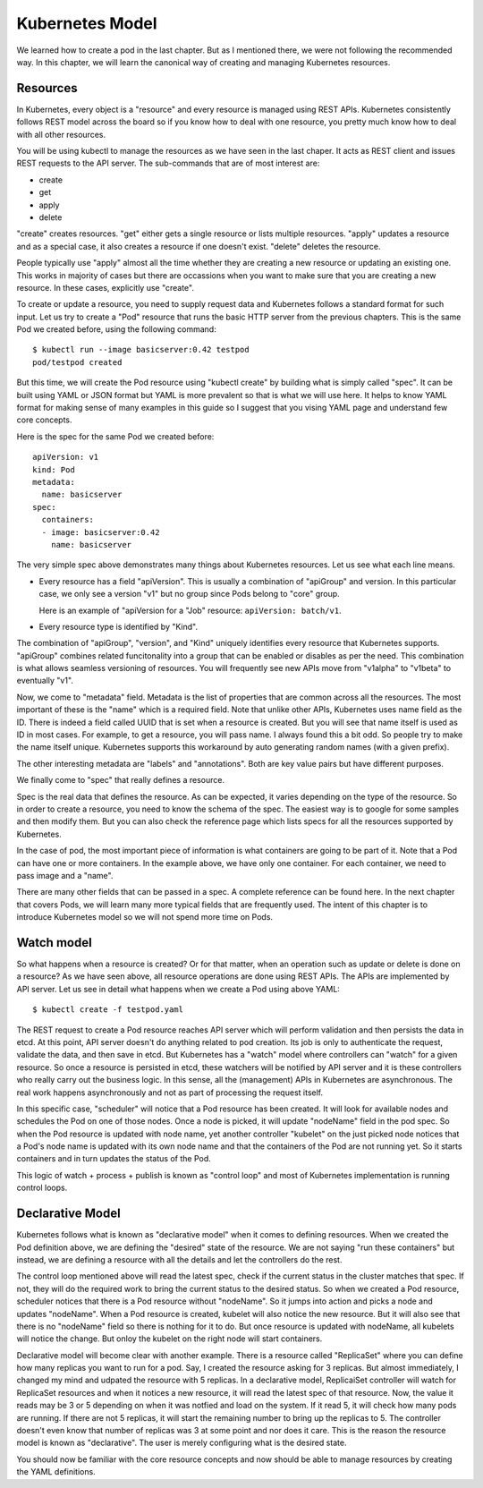 ==================
 Kubernetes Model
==================

We learned how to create a pod in the last chapter. But as I mentioned
there, we were not following the recommended way. In this chapter, we
will learn the canonical way of creating and managing Kubernetes
resources.

Resources
=========

In Kubernetes, every object is a "resource" and every resource is
managed using REST APIs. Kubernetes consistently follows REST model
across the board so if you know how to deal with one resource, you
pretty much know how to deal with all other resources. 

You will be using kubectl to manage the resources as we have seen in
the last chaper. It acts as REST client and issues REST requests to
the API server. The sub-commands that are of most interest are:

- create
- get
- apply
- delete

"create" creates resources. "get" either gets a single resource or
lists multiple resources. "apply" updates a resource and as a special
case, it also creates a resource if one doesn't exist. "delete"
deletes the resource.

People typically use "apply" almost all the time whether they are
creating a new resource or updating an existing one. This works in
majority of cases but there are occassions when you want to make sure
that you are creating a new resource. In these cases, explicitly use
"create". 

To create or update a resource, you need to supply request data and
Kubernetes follows a standard format for such input. Let us try to
create a "Pod" resource that runs the basic HTTP server from the
previous chapters. This is the same Pod we created before, using the
following command::

    $ kubectl run --image basicserver:0.42 testpod
    pod/testpod created

But this time, we will create the Pod resource using "kubectl create"
by building what is simply called "spec". It can be built using YAML
or JSON format but YAML is more prevalent so that is what we will use
here. It helps to know YAML format for making sense of many examples
in this guide so I suggest that you vising YAML page and understand
few core concepts. 

Here is the spec for the same Pod we created before::

    apiVersion: v1
    kind: Pod
    metadata:
      name: basicserver
    spec:
      containers:
      - image: basicserver:0.42
        name: basicserver

The very simple spec above demonstrates many things about Kubernetes
resources. Let us see what each line means.

- Every resource has a field "apiVersion". This is usually a
  combination of "apiGroup" and version. In this particular case, we
  only see a version "v1" but no group since Pods belong to "core"
  group. 

  Here is an example of "apiVersion for a "Job" resource:
  ``apiVersion: batch/v1``.

- Every resource type is identified by "Kind". 

The combination of "apiGroup", "version", and "Kind" uniquely
identifies every resource that Kubernetes supports. "apiGroup"
combines related funcitonality into a group that can be enabled or
disables as per the need. This combination is what allows seamless
versioning of resources. You will frequently see new APIs move from
"v1alpha" to "v1beta" to eventually "v1".

Now, we come to "metadata" field. Metadata is the list of properties
that are common across all the resources. The most important of these
is the "name" which is a required field. Note that unlike other APIs,
Kubernetes uses name field as the ID. There is indeed a field called
UUID that is set when a resource is created. But you will see that
name itself is used as ID in most cases. For example, to get a
resource, you will pass name. I always found this a bit odd. So people
try to make the name itself unique. Kubernetes supports this
workaround by auto generating random names (with a given prefix). 

The other interesting metadata are "labels" and "annotations". Both
are key value pairs but have different purposes. 

We finally come to "spec" that really defines a resource. 

Spec is the real data that defines the resource. As can be expected,
it varies depending on the type of the resource. So in order to create
a resource, you need to know the schema of the spec. The easiest way
is to google for some samples and then modify them. But you can also
check the reference page which lists specs for all the resources
supported by Kubernetes. 

In the case of pod, the most important piece of information is what
containers are going to be part of it. Note that a Pod can have one or
more containers. In the example above, we have only one container. For
each container, we need to pass image and a "name".

There are many other fields that can be passed in a spec. A complete
reference can be found here. In the next chapter that covers Pods, we
will learn many more typical fields that are frequently used. The
intent of this chapter is to introduce Kubernetes model so we will not
spend more time on Pods.

Watch model
===========

So what happens when a resource is created? Or for that matter, when
an operation such as update or delete is done on a resource? As we
have seen above, all resource operations are done using REST APIs. The
APIs are implemented by API server. Let us see in detail what happens
when we create a Pod using above YAML::

     $ kubectl create -f testpod.yaml

The REST request to create a Pod resource reaches API server which
will perform validation and then persists the data in etcd. At this
point, API server doesn't do anything related to pod creation. Its job
is only to authenticate the request, validate the data, and then save
in etcd. But Kubernetes has a "watch" model where controllers can
"watch" for a given resource. So once a resource is persisted in etcd,
these watchers will be notified by API server and it is these
controllers who really carry out the business logic. In this sense,
all the (management) APIs in Kubernetes are asynchronous. The real
work happens asynchronously and not as part of processing the request
itself. 

In this specific case, "scheduler" will notice that a Pod resource has
been created. It will look for available nodes and schedules the Pod
on one of those nodes. Once a node is picked, it will update
"nodeName" field in the pod spec. So when the Pod resource is updated
with node name, yet another controller "kubelet" on the just picked
node notices that a Pod's node name is updated with its own node name
and that the containers of the Pod are not running yet. So it starts
containers and in turn updates the status of the Pod. 

This logic of watch + process + publish is known as "control loop" and
most of Kubernetes implementation is running control loops. 

Declarative Model
=================

Kubernetes follows what is known as "declarative model" when it comes
to defining resources. When we created the Pod definition above, we
are defining the "desired" state of the resource. We are not saying
"run these containers" but instead, we are defining a resource with
all the details and let the controllers do the rest. 

The control loop mentioned above will read the latest spec, check if
the current status in the cluster matches that spec. If not, they will
do the required work to bring the current status to the desired
status. So when we created a Pod resource, scheduler notices that
there is a Pod resource without "nodeName". So it jumps into action
and picks a node and updates "nodeName". When a Pod resource is
created, kubelet will also notice the new resource. But it will also
see that there is no "nodeName" field so there is nothing for it to
do. But once resource is updated with nodeName, all kubelets will
notice the change. But onloy the kubelet on the right node will start
containers. 

Declarative model will become clear with another example. There is a
resource called "ReplicaSet" where you can define how many replicas
you want to run for a pod. Say, I created the resource asking for 3
replicas. But almost immediately, I changed my mind and udpated the
resource with 5 replicas. In a declarative model, ReplicaiSet
controller will watch for ReplicaSet resources and when it notices a
new resource, it will read the latest spec of that resource. Now, the
value it reads may be 3 or 5 depending on when it was notfied and load
on the system. If it read 5, it will check how many pods are
running. If there are not 5 replicas, it will start the remaining
number to bring up the replicas to 5. The controller doesn't even know
that number of replicas was 3 at some point and nor does it care. This
is the reason the resource model is known as "declarative". The user
is merely configuring what is the desired state. 

You should now be familiar with the core resource concepts and now
should be able to manage resources by creating the YAML definitions. 
